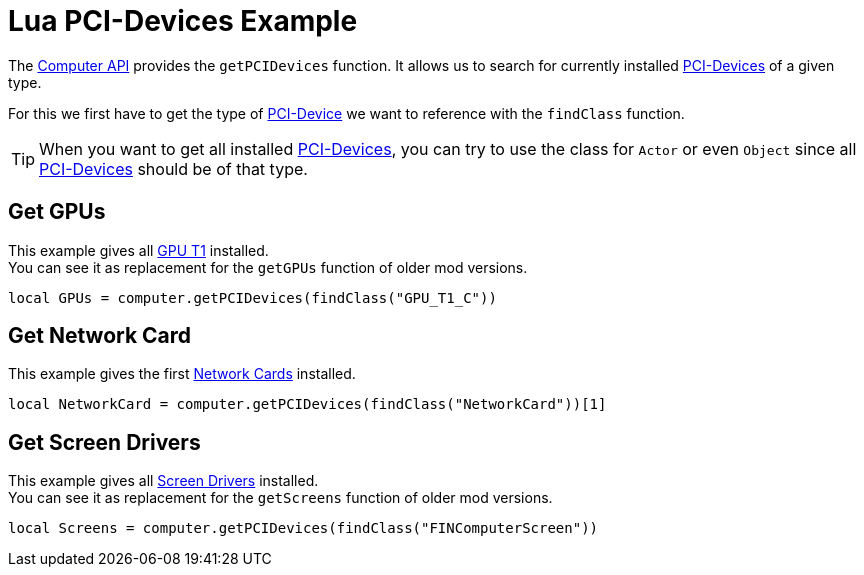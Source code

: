 = Lua PCI-Devices Example

The xref:lua/api/Computer.adoc[Computer API] provides the `getPCIDevices` function.
It allows us to search for currently installed xref:buildings/ComputerCase/index.adoc#_pci_interface[PCI-Devices] of a given type.

For this we first have to get the type of xref:buildings/ComputerCase/index.adoc#_pci_interface[PCI-Device] we want to reference with the `findClass` function.

TIP: When you want to get all installed xref:buildings/ComputerCase/index.adoc#_pci_interface[PCI-Devices], you can try to use the class for `Actor` or even `Object` since all xref:buildings/ComputerCase/index.adoc#_pci_interface[PCI-Devices] should be of that type.

== Get GPUs
This example gives all xref:buildings/ComputerCase/GPUT1.adoc[GPU T1] installed. +
You can see it as replacement for the `getGPUs` function of older mod versions.
```Lua
local GPUs = computer.getPCIDevices(findClass("GPU_T1_C"))
```

== Get Network Card
This example gives the first xref:buildings/ComputerCase/NetworkCard.adoc[Network Cards] installed.
```Lua
local NetworkCard = computer.getPCIDevices(findClass("NetworkCard"))[1]
```

== Get Screen Drivers
This example gives all xref:buildings/ComputerCase/ScreenDriver.adoc[Screen Drivers] installed. +
You can see it as replacement for the `getScreens` function of older mod versions.
```Lua
local Screens = computer.getPCIDevices(findClass("FINComputerScreen"))
```
